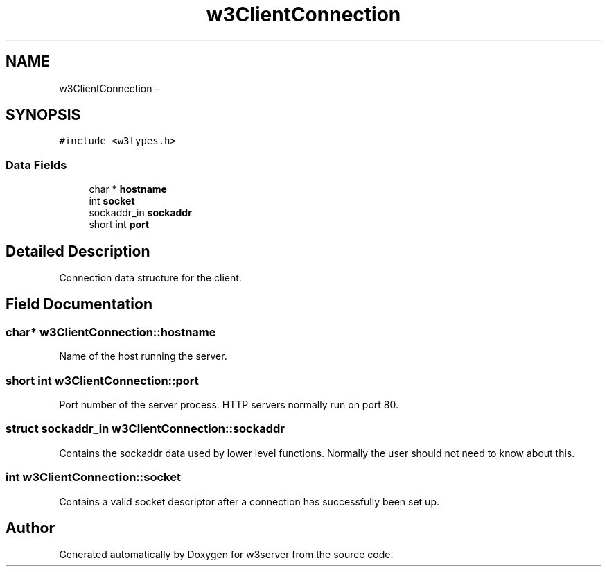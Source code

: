 .TH "w3ClientConnection" 3 "6 Jul 2006" "Version 1.0" "w3server" \" -*- nroff -*-
.ad l
.nh
.SH NAME
w3ClientConnection \- 
.SH SYNOPSIS
.br
.PP
\fC#include <w3types.h>\fP
.PP
.SS "Data Fields"

.in +1c
.ti -1c
.RI "char * \fBhostname\fP"
.br
.ti -1c
.RI "int \fBsocket\fP"
.br
.ti -1c
.RI "sockaddr_in \fBsockaddr\fP"
.br
.ti -1c
.RI "short int \fBport\fP"
.br
.in -1c
.SH "Detailed Description"
.PP 
Connection data structure for the client. 
.PP
.SH "Field Documentation"
.PP 
.SS "char* \fBw3ClientConnection::hostname\fP"
.PP
Name of the host running the server. 
.SS "short int \fBw3ClientConnection::port\fP"
.PP
Port number of the server process. HTTP servers normally run on port 80. 
.SS "struct sockaddr_in \fBw3ClientConnection::sockaddr\fP"
.PP
Contains the sockaddr data used by lower level functions. Normally the user should not need to know about this. 
.SS "int \fBw3ClientConnection::socket\fP"
.PP
Contains a valid socket descriptor after a connection has successfully been set up. 

.SH "Author"
.PP 
Generated automatically by Doxygen for w3server from the source code.
